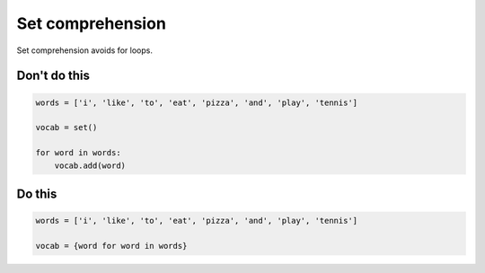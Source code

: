 Set comprehension
-----------------

Set comprehension avoids for loops.

Don't do this
^^^^^^^^^^^^^

.. code:: python

    words = ['i', 'like', 'to', 'eat', 'pizza', 'and', 'play', 'tennis']

    vocab = set()

    for word in words:
        vocab.add(word)

Do this
^^^^^^^

.. code:: python

    words = ['i', 'like', 'to', 'eat', 'pizza', 'and', 'play', 'tennis']

    vocab = {word for word in words}
